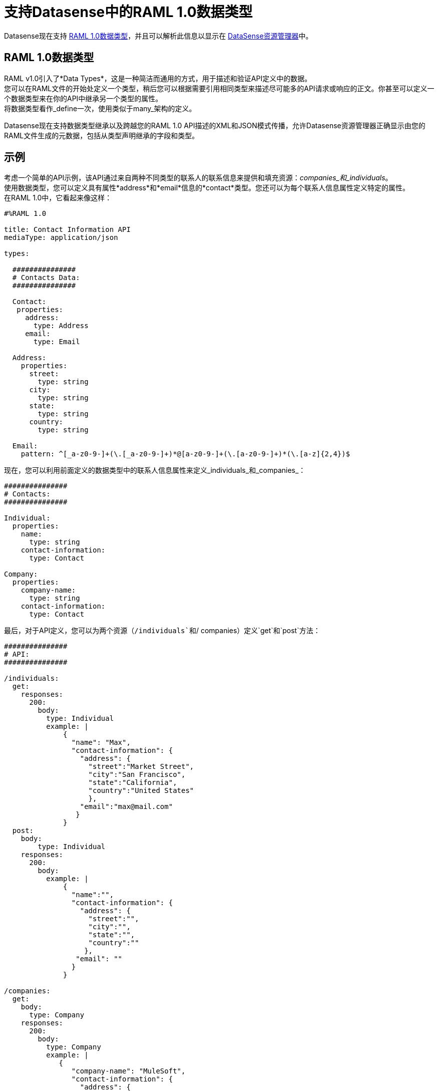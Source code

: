 = 支持Datasense中的RAML 1.0数据类型

Datasense现在支持 link:https://github.com/raml-org/raml-spec/blob/master/versions/raml-10/raml-10.md#raml-data-types[RAML 1.0数据类型]，并且可以解析此信息以显示在 link:/anypoint-studio/v/6.5/using-the-datasense-explorer[DataSense资源管理器]中。

==  RAML 1.0数据类型

RAML v1.0引入了*Data Types*，这是一种简洁而通用的方式，用于描述和验证API定义中的数据。 +
您可以在RAML文件的开始处定义一个类型，稍后您可以根据需要引用相同类型来描述尽可能多的API请求或响应的正文。你甚至可以定义一个数据类型来在你的API中继承另一个类型的属性。 +
将数据类型看作_define一次，使用类似于many_架构的定义。

Datasense现在支持数据类型继承以及跨越您的RAML 1.0 API描述的XML和JSON模式传播，允许Datasense资源管理器正确显示由您的RAML文件生成的元数据，包括从类型声明继承的字段和类型。

== 示例

考虑一个简单的API示例，该API通过来自两种不同类型的联系人的联系信息来提供和填充资源：_companies_和_individuals_。 +
使用数据类型，您可以定义具有属性*address*和*email*信息的*contact*类型。您还可以为每个联系人信息属性定义特定的属性。 +
在RAML 1.0中，它看起来像这样：

[source,RAML,linenums]
----
#%RAML 1.0

title: Contact Information API
mediaType: application/json

types:

  ###############
  # Contacts Data:
  ###############

  Contact:
   properties:
     address:
       type: Address
     email:
       type: Email

  Address:
    properties:
      street:
        type: string
      city:
        type: string
      state:
        type: string
      country:
        type: string

  Email:
    pattern: ^[_a-z0-9-]+(\.[_a-z0-9-]+)*@[a-z0-9-]+(\.[a-z0-9-]+)*(\.[a-z]{2,4})$
----

现在，您可以利用前面定义的数据类型中的联系人信息属性来定义_individuals_和_companies_：

[source,RAML,linenums]
----
###############
# Contacts:
###############

Individual:
  properties:
    name:
      type: string
    contact-information:
      type: Contact

Company:
  properties:
    company-name:
      type: string
    contact-information:
      type: Contact
----

最后，对于API定义，您可以为两个资源（`/individuals`和`/ companies）定义`get`和`post`方法：

[source,RAML,linenums]
----
###############
# API:
###############

/individuals:
  get:
    responses:
      200:
        body:
          type: Individual
          example: |
              {
                "name": "Max",
                "contact-information": {
                  "address": {
                    "street":"Market Street",
                    "city":"San Francisco",
                    "state":"California",
                    "country":"United States"
                    },
                  "email":"max@mail.com"
                 }
              }
  post:
    body:
        type: Individual
    responses:
      200:
        body:
          example: |
              {
                "name":"",
                "contact-information": {
                  "address": {
                    "street":"",
                    "city":"",
                    "state":"",
                    "country":""
                   },
                 "email": ""
                }
              }

/companies:
  get:
    body:
      type: Company
    responses:
      200:
        body:
          type: Company
          example: |
             {
                "company-name": "MuleSoft",
                "contact-information": {
                  "address": {
                    "street":"77 Geary St.",
                    "city":"San Francisco",
                    "state":"California",
                    "country":"United States"
                    },
                  "email":"mulesoft@mail.com"
                 }
              }
  post:
   body:
    type: Company
   responses:
    200:
      body:
        example: |
              {
                "company-name": "",
                "contact-information": {
                  "address": {
                    "street":"",
                    "city":"",
                    "state":"",
                    "country":""
                    },
                  "email":""
                 }
              }
----

如果您下载 link:/mule-user-guide/v/3.8/_attachments/contacts.raml[这个RAML定义的例子]，将其导入到Studio中，请在任何生成的流中添加记录器处理器并检查*DatasSnse explorer*显示的输入，您可以看到填充了元数据的类型定义和继承。

这是检查`/companies`资源的`GET`方法时的外观：

image::raml-1-0-data-types-support-8cf05.png[肾错构瘤-1-0-数据类型的支持，8cf05]

DataSense甚至可以识别您是否将API的mediaType更改为`application/xml`：

image::raml-1-0-data-types-support-4e17d.png[]

Datasense甚至可以处理xml属性类型声明。如：+
[source,RAML,linenums]
----
Company:
  properties:
    company-name:
      type: string
      xml:
        attribute: true
        name: xmlname
    contact-information:
      type: Contact
----

image::raml-1-0-data-types-support-b4cb0.png[]
